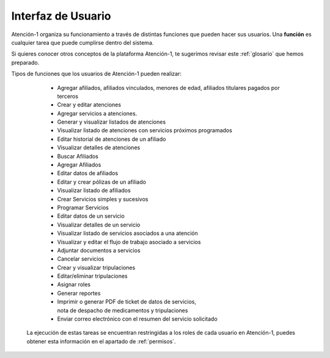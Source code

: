 
Interfaz de Usuario
===================

Atención-1 organiza su funcionamiento a través de distintas funciones que pueden hacer sus usuarios. Una **función** es cualquier tarea que puede cumplirse dentro del sistema.

Si quieres conocer otros conceptos de la plataforma Atención-1, te sugerimos revisar este :ref:`glosario` que hemos preparado.

Tipos de funciones que los usuarios de Atención-1 pueden realizar:

   - Agregar afiliados, afiliados vinculados, menores de edad, afiliados titulares pagados por terceros
   
   - Crear y editar atenciones

   - Agregar servicios a atenciones.
   
   - Generar y visualizar listados de atenciones

   - Visualizar listado de atenciones con servicios próximos programados

   - Editar historial de atenciones de un afiliado

   - Visualizar detalles de atenciones

   - Buscar Afiliados
   
   - Agregar Afiliados
   
   - Editar datos de afiliados

   - Editar y crear pólizas de un afiliado

   - Visualizar listado de afiliados

   - Crear Servicios simples y sucesivos   
   
   - Programar Servicios
   
   - Editar datos de un servicio

   - Visualizar detalles de un servicio

   - Visualizar listado de servicios asociados a una atención

   - Visualizar y editar el flujo de trabajo asociado a servicios 

   - Adjuntar documentos a servicios

   - Cancelar servicios

   - Crear y visualizar tripulaciones

   - Editar/eliminar tripulaciones

   - Asignar roles

   - Generar reportes

   - Imprimir o generar PDF de ticket de datos de servicios,
     nota de despacho de medicamentos y tripulaciones

   - Enviar correo electrónico con el resumen del servicio solicitado

  La ejecución de estas tareas se encuentran restringidas a los roles de
  cada usuario en Atención-1, puedes obtener esta información en el
  apartado de :ref:`permisos`.
